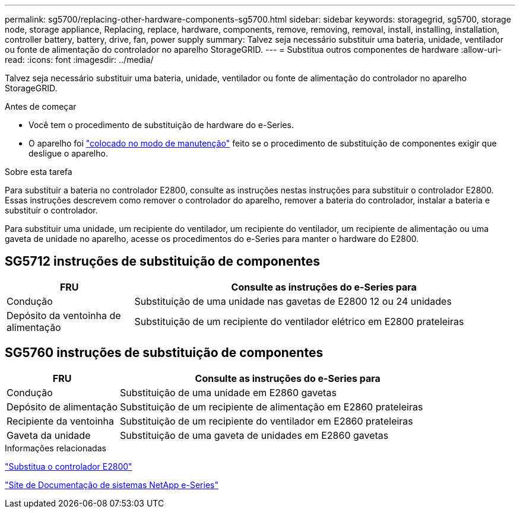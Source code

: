 ---
permalink: sg5700/replacing-other-hardware-components-sg5700.html 
sidebar: sidebar 
keywords: storagegrid, sg5700, storage node, storage appliance, Replacing, replace, hardware, components, remove, removing, removal, install, installing, installation, controller battery, battery, drive, fan, power supply 
summary: Talvez seja necessário substituir uma bateria, unidade, ventilador ou fonte de alimentação do controlador no aparelho StorageGRID. 
---
= Substitua outros componentes de hardware
:allow-uri-read: 
:icons: font
:imagesdir: ../media/


[role="lead"]
Talvez seja necessário substituir uma bateria, unidade, ventilador ou fonte de alimentação do controlador no aparelho StorageGRID.

.Antes de começar
* Você tem o procedimento de substituição de hardware do e-Series.
* O aparelho foi link:../maintain/placing-appliance-into-maintenance-mode.html["colocado no modo de manutenção"] feito se o procedimento de substituição de componentes exigir que desligue o aparelho.


.Sobre esta tarefa
Para substituir a bateria no controlador E2800, consulte as instruções nestas instruções para substituir o controlador E2800. Essas instruções descrevem como remover o controlador do aparelho, remover a bateria do controlador, instalar a bateria e substituir o controlador.

Para substituir uma unidade, um recipiente do ventilador, um recipiente do ventilador, um recipiente de alimentação ou uma gaveta de unidade no aparelho, acesse os procedimentos do e-Series para manter o hardware do E2800.



== SG5712 instruções de substituição de componentes

[cols="1a,3a"]
|===
| FRU | Consulte as instruções do e-Series para 


 a| 
Condução
 a| 
Substituição de uma unidade nas gavetas de E2800 12 ou 24 unidades



 a| 
Depósito da ventoinha de alimentação
 a| 
Substituição de um recipiente do ventilador elétrico em E2800 prateleiras

|===


== SG5760 instruções de substituição de componentes

[cols="1a,3a"]
|===
| FRU | Consulte as instruções do e-Series para 


 a| 
Condução
 a| 
Substituição de uma unidade em E2860 gavetas



 a| 
Depósito de alimentação
 a| 
Substituição de um recipiente de alimentação em E2860 prateleiras



 a| 
Recipiente da ventoinha
 a| 
Substituição de um recipiente do ventilador em E2860 prateleiras



 a| 
Gaveta da unidade
 a| 
Substituição de uma gaveta de unidades em E2860 gavetas

|===
.Informações relacionadas
link:replacing-e2800-controller.html["Substitua o controlador E2800"]

http://mysupport.netapp.com/info/web/ECMP1658252.html["Site de Documentação de sistemas NetApp e-Series"^]
